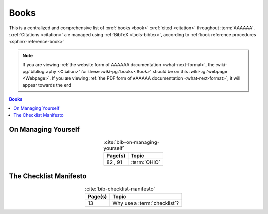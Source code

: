 .. 0.3.0

.. _references-books:


#####
Books
#####

This is a centralized and comprehensive list of :xref:`books <book>`
:xref:`cited <citation>` throughout :term:`AAAAAA`.
:xref:`Citations <citation>` are managed using :ref:`BibTeX <tools-bibtex>`,
according to :ref:`book reference procedures <sphinx-reference-book>`

.. note::

   If you are viewing
   :ref:`the website form of AAAAAA documentation <what-next-format>`, the
   :wiki-pg:`bibliography <Citation>` for these :wiki-pg:`books <Book>` should
   be on this :wiki-pg:`webpage <Webpage>`. If you are viewing
   :ref:`the PDF form of AAAAAA documentation <what-next-format>`, it will
   appear towards the end

.. contents:: Books
   :local:

.. _book-on-managing-yourself:


********************
On Managing Yourself
********************

.. csv-table:: :cite:`bib-on-managing-yourself`
   :align: center
   :header: Page(s), Topic

   "82 , 91", :term:`OHIO`

.. glossary::

   OHIO
      Only handle it once (OHIO) is a task management habit used to
      :ref:`plan development tasks <versioning-td3>` in :term:`AAAAAA`. From
      :ref:`book-on-managing-yourself`:

      ..

         With paperwork, apply the OHIO ("Only handle it once") rule: Whenever
         you touch a document, act on it, file it, or throw it away

.. _book-checklist-manifesto:

***********************
The Checklist Manifesto
***********************

.. csv-table:: :cite:`bib-checklist-manifesto`
   :align: center
   :header: Page(s), Topic

   13, Why use a :term:`checklist`?

.. glossary::

   checklist
      From :ref:`book-checklist-manifesto`:

      ..

         Here, then, is our situation at the start of the twenty-first century:
         We have accumulated stupendous know-how. We have put it in the hands
         of some of the most highly trained, highly skilled, and hardworking
         people in our society. And, with it, they have indeed accomplished
         extraordinary things. Nonetheless, that know-how is often
         unmanageable. Avoidable failures are common and persistent, not to
         mention demoralizing and frustrating, across many fields - from
         medicine to finance, business to government. And the reason is
         increasingly evident: the volume and complexity of what we need to
         know has exceeded our individual ability to deliver its benefits
         correctly, safely, or reliably. Knowledge has both saved us and
         burdened us.

         That means we need a different strategy for overcoming failure, one
         that builds on experience and takes advantage of the knowledge people
         have but somehow also makes up for our inevitable human inadequacies.
         And there is such a strategy - though it will seem almost ridiculous
         in its simplicity, maybe even crazy to those of us who have spent
         years carefully developing ever more advanced skills and technologies.

         It is a checklist.

.. bibliography:: refs.bib
